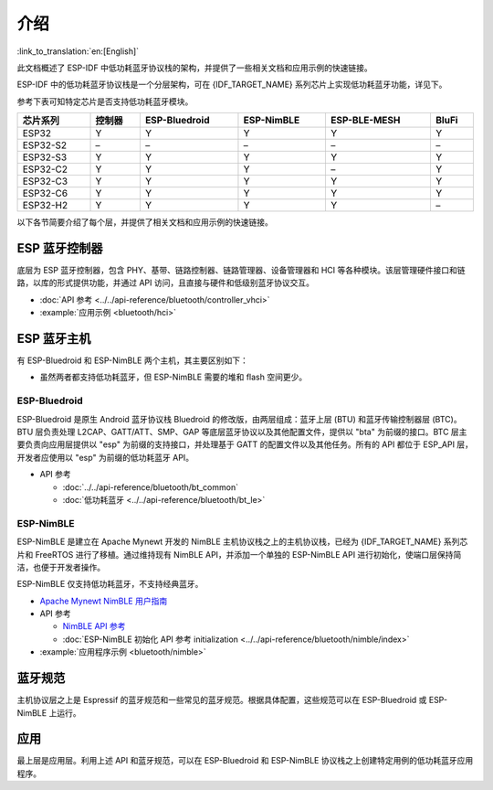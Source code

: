介绍
=======

:link_to_translation:`en:[English]`

此文档概述了 ESP-IDF 中低功耗蓝牙协议栈的架构，并提供了一些相关文档和应用示例的快速链接。

.. only:: esp32

    {IDF_TARGET_NAME} 支持双模蓝牙 4.2，并且已经获得双模蓝牙 4.2 认证和蓝牙 LE 5.0 认证

.. only:: esp32c3 or esp32s3

    {IDF_TARGET_NAME} 支持蓝牙 5.0 (LE)，并且已经获得蓝牙 LE 5.4 认证。

.. only:: esp32c2 or esp32c6 or esp32h2

    {IDF_TARGET_NAME} 支持蓝牙 5.0 (LE)，并且已经获得蓝牙 LE 5.3 认证。

ESP-IDF 中的低功耗蓝牙协议栈是一个分层架构，可在 {IDF_TARGET_NAME} 系列芯片上实现低功耗蓝牙功能，详见下。

.. only:: esp32 or esp32s3 or esp32c3 or esp32c6

    .. figure:: ../../../_static/bluetooth-architecture.png
        :align: center
        :scale: 90%
        :alt: {IDF_TARGET_NAME} 蓝牙协议栈架构

        {IDF_TARGET_NAME} 蓝牙协议栈架构

.. only:: esp32c2

    .. figure:: ../../../_static/bluetooth-architecture-no-ble-mesh.png
        :align: center
        :scale: 90%
        :alt: {IDF_TARGET_NAME} 蓝牙协议栈架构

        {IDF_TARGET_NAME} 蓝牙协议栈架构

.. only:: esp32h2

    .. figure:: ../../../_static/bluetooth-architecture-no-blufi.png
        :align: center
        :scale: 90%
        :alt: {IDF_TARGET_NAME} 蓝牙协议栈架构

        {IDF_TARGET_NAME} 蓝牙协议栈架构

参考下表可知特定芯片是否支持低功耗蓝牙模块。

.. list-table::
    :width: 100%
    :widths: auto
    :header-rows: 1

    * - 芯片系列
      - 控制器
      - ESP-Bluedroid
      - ESP-NimBLE
      - ESP-BLE-MESH
      - BluFi
    * - ESP32
      - Y
      - Y
      - Y
      - Y
      - Y
    * - ESP32-S2
      - \–
      - \–
      - \–
      - \–
      - \–
    * - ESP32-S3
      - Y
      - Y
      - Y
      - Y
      - Y
    * - ESP32-C2
      - Y
      - Y
      - Y
      - \–
      - Y
    * - ESP32-C3
      - Y
      - Y
      - Y
      - Y
      - Y
    * - ESP32-C6
      - Y
      - Y
      - Y
      - Y
      - Y
    * - ESP32-H2
      - Y
      - Y
      - Y
      - Y
      - \–

以下各节简要介绍了每个层，并提供了相关文档和应用示例的快速链接。


ESP 蓝牙控制器
--------------

底层为 ESP 蓝牙控制器，包含 PHY、基带、链路控制器、链路管理器、设备管理器和 HCI 等各种模块。该层管理硬件接口和链路，以库的形式提供功能，并通过 API 访问，且直接与硬件和低级别蓝牙协议交互。

- :doc:`API 参考 <../../api-reference/bluetooth/controller_vhci>`
- :example:`应用示例 <bluetooth/hci>`


ESP 蓝牙主机
-------------

有 ESP-Bluedroid 和 ESP-NimBLE 两个主机，其主要区别如下：

- 虽然两者都支持低功耗蓝牙，但 ESP-NimBLE 需要的堆和 flash 空间更少。

.. only:: esp32

  - ESP-Bluedroid 支持经典蓝牙和低功耗蓝牙，而 ESP-NimBLE 仅支持低功耗蓝牙。


ESP-Bluedroid
^^^^^^^^^^^^^

ESP-Bluedroid 是原生 Android 蓝牙协议栈 Bluedroid 的修改版，由两层组成：蓝牙上层 (BTU) 和蓝牙传输控制器层 (BTC)。BTU 层负责处理 L2CAP、GATT/ATT、SMP、GAP 等底层蓝牙协议以及其他配置文件，提供以 "bta" 为前缀的接口。BTC 层主要负责向应用层提供以 "esp" 为前缀的支持接口，并处理基于 GATT 的配置文件以及其他任务。所有的 API 都位于 ESP_API 层，开发者应使用以 "esp" 为前缀的低功耗蓝牙 API。

.. only:: esp32

  {IDF_TARGET_NAME} 的 ESP-Bluedroid 支持经典蓝牙和低功耗蓝牙。

.. only:: not esp32

  {IDF_TARGET_NAME} 的 ESP-Bluedroid 仅支持低功耗蓝牙，不支持经典蓝牙。

- API 参考

  - :doc:`../../api-reference/bluetooth/bt_common`
  - :doc:`低功耗蓝牙 <../../api-reference/bluetooth/bt_le>`

.. only:: esp32

    - :example:`低功耗蓝牙 4.2 应用程序示例 <bluetooth/bluedroid/ble>`

.. only:: not esp32

    - :example:`低功耗蓝牙 4.2 应用程序示例 <bluetooth/bluedroid/ble>`
    - :example:`低功耗蓝牙 5.0 应用程序示例 <bluetooth/bluedroid/ble_50>`

ESP-NimBLE
^^^^^^^^^^

ESP-NimBLE 是建立在 Apache Mynewt 开发的 NimBLE 主机协议栈之上的主机协议栈，已经为 {IDF_TARGET_NAME} 系列芯片和 FreeRTOS 进行了移植。通过维持现有 NimBLE API，并添加一个单独的 ESP-NimBLE API 进行初始化，使端口层保持简洁，也便于开发者操作。

ESP-NimBLE 仅支持低功耗蓝牙，不支持经典蓝牙。

- `Apache Mynewt NimBLE 用户指南 <https://mynewt.apache.org/latest/network/index.html>`__
- API 参考

  - `NimBLE API 参考 <https://mynewt.apache.org/latest/network/ble_hs/ble_hs.html>`__
  - :doc:`ESP-NimBLE 初始化 API 参考 initialization <../../api-reference/bluetooth/nimble/index>`

- :example:`应用程序示例 <bluetooth/nimble>`


蓝牙规范
--------

主机协议层之上是 Espressif 的蓝牙规范和一些常见的蓝牙规范。根据具体配置，这些规范可以在 ESP-Bluedroid 或 ESP-NimBLE 上运行。


.. only:: SOC_BLE_MESH_SUPPORTED

  ESP-BLE-MESH
  ^^^^^^^^^^^^

  ESP-BLE-MESH 基于 Zephyr 蓝牙 Mesh 协议栈，其实现支持设备配网和节点控制，还支持代理、中继、低功耗和朋友等节点功能。

  - :doc:`ESP-BLE-MESH 文档 <../esp-ble-mesh/ble-mesh-index>`：功能列表、快速入门、架构、应用示例描述、常见问题等。
  - :example:`应用示例 <bluetooth/esp_ble_mesh>`


.. only:: SOC_BLUFI_SUPPORTED

  BluFi
  ^^^^^

  {IDF_TARGET_NAME} 的 BluFi 是通过蓝牙信道进行的 Wi-Fi 网络配置功能。BluFi 提供了将 Wi-Fi 配置和凭据传递给 {IDF_TARGET_NAME} 的安全协议，从而使 {IDF_TARGET_NAME} 连接到 AP 或搭建软 AP。

  - :doc:`BluFi 文档 <blufi>`
  - :example:`应用示例 <bluetooth/blufi>`


应用
----

最上层是应用层。利用上述 API 和蓝牙规范，可以在 ESP-Bluedroid 和 ESP-NimBLE 协议栈之上创建特定用例的低功耗蓝牙应用程序。
